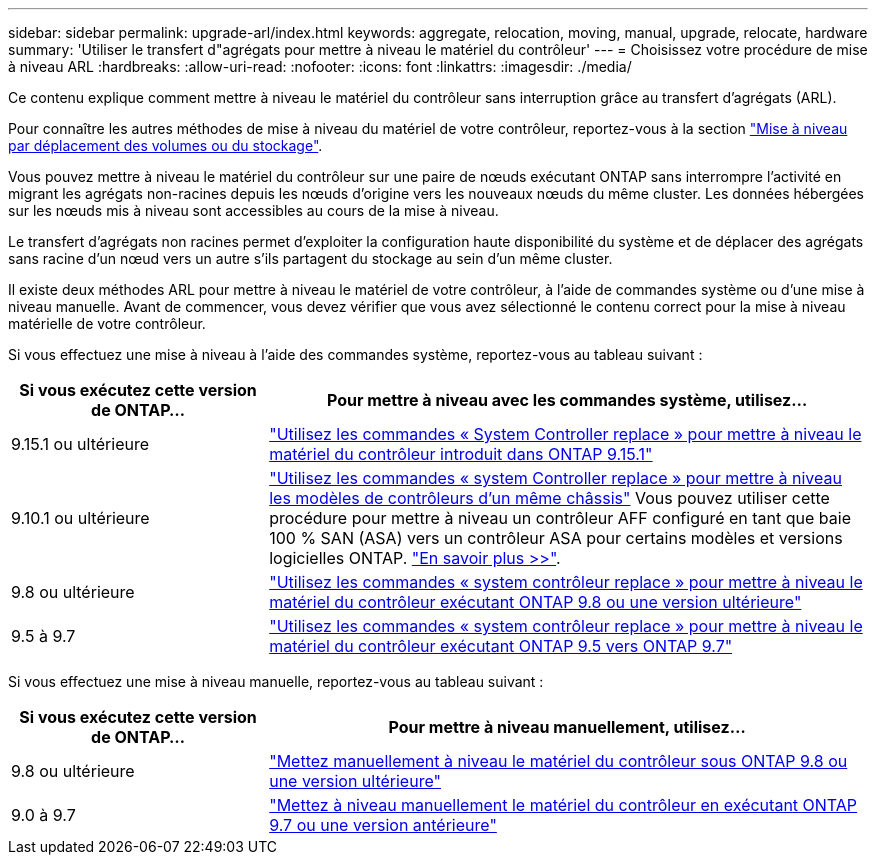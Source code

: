 ---
sidebar: sidebar 
permalink: upgrade-arl/index.html 
keywords: aggregate, relocation, moving, manual, upgrade, relocate, hardware 
summary: 'Utiliser le transfert d"agrégats pour mettre à niveau le matériel du contrôleur' 
---
= Choisissez votre procédure de mise à niveau ARL
:hardbreaks:
:allow-uri-read: 
:nofooter: 
:icons: font
:linkattrs: 
:imagesdir: ./media/


[role="lead"]
Ce contenu explique comment mettre à niveau le matériel du contrôleur sans interruption grâce au transfert d'agrégats (ARL).

Pour connaître les autres méthodes de mise à niveau du matériel de votre contrôleur, reportez-vous à la section link:../upgrade/upgrade-decide-to-use-this-guide.html["Mise à niveau par déplacement des volumes ou du stockage"].

Vous pouvez mettre à niveau le matériel du contrôleur sur une paire de nœuds exécutant ONTAP sans interrompre l'activité en migrant les agrégats non-racines depuis les nœuds d'origine vers les nouveaux nœuds du même cluster. Les données hébergées sur les nœuds mis à niveau sont accessibles au cours de la mise à niveau.

Le transfert d'agrégats non racines permet d'exploiter la configuration haute disponibilité du système et de déplacer des agrégats sans racine d'un nœud vers un autre s'ils partagent du stockage au sein d'un même cluster.

Il existe deux méthodes ARL pour mettre à niveau le matériel de votre contrôleur, à l'aide de commandes système ou d'une mise à niveau manuelle. Avant de commencer, vous devez vérifier que vous avez sélectionné le contenu correct pour la mise à niveau matérielle de votre contrôleur.

Si vous effectuez une mise à niveau à l'aide des commandes système, reportez-vous au tableau suivant :

[cols="30,70"]
|===
| Si vous exécutez cette version de ONTAP… | Pour mettre à niveau avec les commandes système, utilisez… 


| 9.15.1 ou ultérieure | link:https://docs.netapp.com/us-en/ontap-systems-upgrade/upgrade-arl-auto-app-9151/index.html["Utilisez les commandes « System Controller replace » pour mettre à niveau le matériel du contrôleur introduit dans ONTAP 9.15.1"] 


| 9.10.1 ou ultérieure | link:https://docs.netapp.com/us-en/ontap-systems-upgrade/upgrade-arl-auto-affa900/index.html["Utilisez les commandes « system Controller replace » pour mettre à niveau les modèles de contrôleurs d'un même châssis"] Vous pouvez utiliser cette procédure pour mettre à niveau un contrôleur AFF configuré en tant que baie 100 % SAN (ASA) vers un contrôleur ASA pour certains modèles et versions logicielles ONTAP. link:https://docs.netapp.com/us-en/ontap-systems-upgrade/upgrade-arl-auto-affa900/index.html["En savoir plus >>"]. 


| 9.8 ou ultérieure | link:https://docs.netapp.com/us-en/ontap-systems-upgrade/upgrade-arl-auto-app/index.html["Utilisez les commandes « system contrôleur replace » pour mettre à niveau le matériel du contrôleur exécutant ONTAP 9.8 ou une version ultérieure"] 


| 9.5 à 9.7 | link:https://docs.netapp.com/us-en/ontap-systems-upgrade/upgrade-arl-auto/index.html["Utilisez les commandes « system contrôleur replace » pour mettre à niveau le matériel du contrôleur exécutant ONTAP 9.5 vers ONTAP 9.7"] 
|===
Si vous effectuez une mise à niveau manuelle, reportez-vous au tableau suivant :

[cols="30,70"]
|===
| Si vous exécutez cette version de ONTAP… | Pour mettre à niveau manuellement, utilisez… 


| 9.8 ou ultérieure | link:https://docs.netapp.com/us-en/ontap-systems-upgrade/upgrade-arl-manual-app/index.html["Mettez manuellement à niveau le matériel du contrôleur sous ONTAP 9.8 ou une version ultérieure"] 


| 9.0 à 9.7 | link:https://docs.netapp.com/us-en/ontap-systems-upgrade/upgrade-arl-manual/index.html["Mettez à niveau manuellement le matériel du contrôleur en exécutant ONTAP 9.7 ou une version antérieure"] 
|===